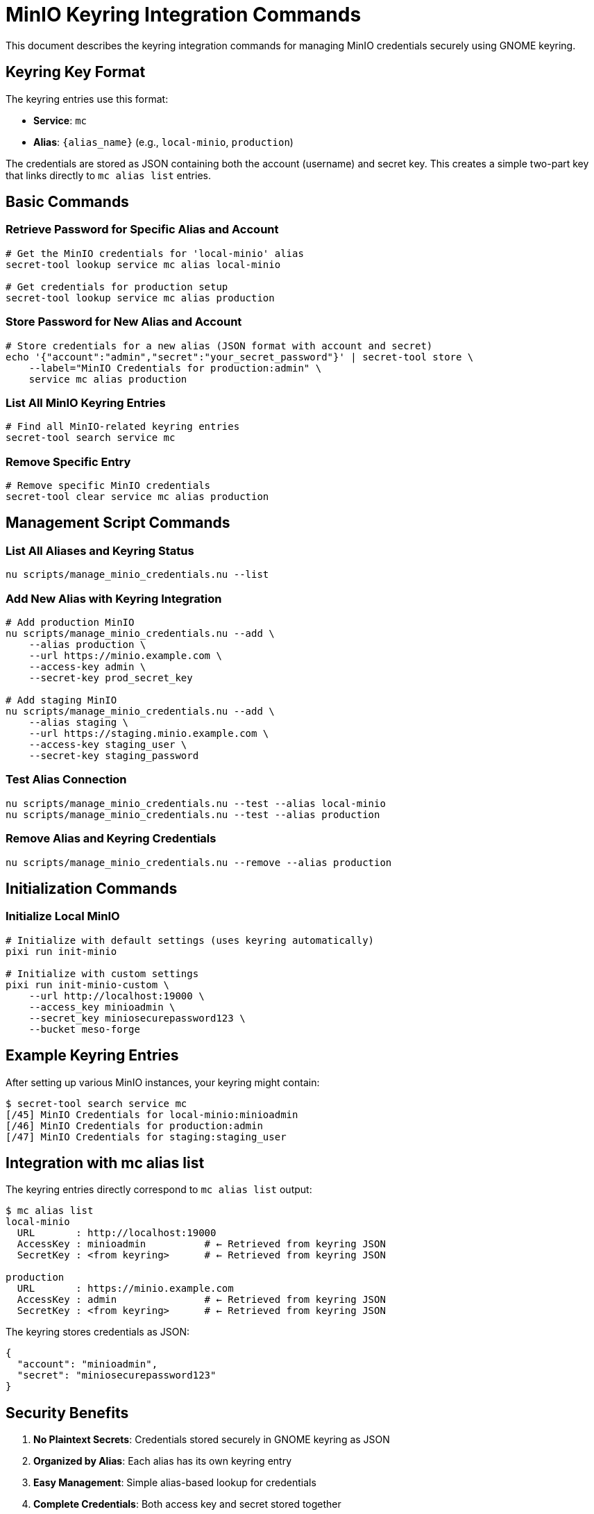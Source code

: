 = MinIO Keyring Integration Commands

This document describes the keyring integration commands for managing MinIO credentials securely using GNOME keyring.

== Keyring Key Format

The keyring entries use this format:

* *Service*: `mc`
* *Alias*: `{alias_name}` (e.g., `local-minio`, `production`)

The credentials are stored as JSON containing both the account (username) and secret key. This creates a simple two-part key that links directly to `mc alias list` entries.

== Basic Commands

=== Retrieve Password for Specific Alias and Account

[source,bash]
----
# Get the MinIO credentials for 'local-minio' alias
secret-tool lookup service mc alias local-minio

# Get credentials for production setup
secret-tool lookup service mc alias production
----

=== Store Password for New Alias and Account

[source,bash]
----
# Store credentials for a new alias (JSON format with account and secret)
echo '{"account":"admin","secret":"your_secret_password"}' | secret-tool store \
    --label="MinIO Credentials for production:admin" \
    service mc alias production
----

=== List All MinIO Keyring Entries

[source,bash]
----
# Find all MinIO-related keyring entries
secret-tool search service mc
----

=== Remove Specific Entry

[source,bash]
----
# Remove specific MinIO credentials
secret-tool clear service mc alias production
----

== Management Script Commands

=== List All Aliases and Keyring Status

[source,bash]
----
nu scripts/manage_minio_credentials.nu --list
----

=== Add New Alias with Keyring Integration

[source,bash]
----
# Add production MinIO
nu scripts/manage_minio_credentials.nu --add \
    --alias production \
    --url https://minio.example.com \
    --access-key admin \
    --secret-key prod_secret_key

# Add staging MinIO
nu scripts/manage_minio_credentials.nu --add \
    --alias staging \
    --url https://staging.minio.example.com \
    --access-key staging_user \
    --secret-key staging_password
----

=== Test Alias Connection

[source,bash]
----
nu scripts/manage_minio_credentials.nu --test --alias local-minio
nu scripts/manage_minio_credentials.nu --test --alias production
----

=== Remove Alias and Keyring Credentials

[source,bash]
----
nu scripts/manage_minio_credentials.nu --remove --alias production
----

== Initialization Commands

=== Initialize Local MinIO

[source,bash]
----
# Initialize with default settings (uses keyring automatically)
pixi run init-minio

# Initialize with custom settings
pixi run init-minio-custom \
    --url http://localhost:19000 \
    --access_key minioadmin \
    --secret_key miniosecurepassword123 \
    --bucket meso-forge
----

== Example Keyring Entries

After setting up various MinIO instances, your keyring might contain:

[source,bash]
----
$ secret-tool search service mc
[/45] MinIO Credentials for local-minio:minioadmin
[/46] MinIO Credentials for production:admin
[/47] MinIO Credentials for staging:staging_user
----

== Integration with mc alias list

The keyring entries directly correspond to `mc alias list` output:

[source,bash]
----
$ mc alias list
local-minio
  URL       : http://localhost:19000
  AccessKey : minioadmin          # ← Retrieved from keyring JSON
  SecretKey : <from keyring>      # ← Retrieved from keyring JSON

production
  URL       : https://minio.example.com
  AccessKey : admin               # ← Retrieved from keyring JSON
  SecretKey : <from keyring>      # ← Retrieved from keyring JSON
----

The keyring stores credentials as JSON:
[source,json]
----
{
  "account": "minioadmin",
  "secret": "miniosecurepassword123"
}
----

== Security Benefits

. *No Plaintext Secrets*: Credentials stored securely in GNOME keyring as JSON
. *Organized by Alias*: Each alias has its own keyring entry
. *Easy Management*: Simple alias-based lookup for credentials
. *Complete Credentials*: Both access key and secret stored together
. *Automatic Retrieval*: Scripts automatically use keyring when available

== Troubleshooting

=== Check if secret-tool is available

[source,bash]
----
which secret-tool
# Should return: /usr/bin/secret-tool or /usr/sbin/secret-tool
----

=== Verify keyring entry exists

[source,bash]
----
secret-tool lookup service mc alias local-minio
# Should return JSON with account and secret, or empty if not found
----

=== Manual cleanup of orphaned entries

[source,bash]
----
# List all mc entries
secret-tool search service mc

# Remove specific orphaned entry
secret-tool clear service mc alias old-alias
----

=== Re-initialize if keyring is corrupted

[source,bash]
----
# Remove all mc keyring entries
secret-tool search service mc | grep "alias =" | sed 's/.*alias = //' | while read alias; do
    secret-tool clear service mc alias "$alias"
done

# Then re-run initialization
pixi run init-minio
----

== Command Reference Summary

[cols="1,3"]
|===
|Operation |Command

|*Retrieve*
|`secret-tool lookup service mc alias ALIAS`

|*Store*
|`echo '{"account":"ACCOUNT","secret":"SECRET"}' \| secret-tool store --label="MinIO Credentials for ALIAS:ACCOUNT" service mc alias ALIAS`

|*List All*
|`secret-tool search service mc`

|*Remove*
|`secret-tool clear service mc alias ALIAS`

|*Manage*
|`nu scripts/manage_minio_credentials.nu --list`

|*Initialize*
|`pixi run init-minio`
|===

This system provides secure, organized credential management that integrates seamlessly with MinIO client operations while maintaining clear links between aliases and their corresponding usernames.

